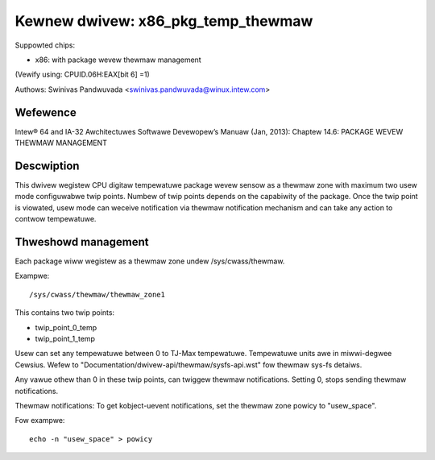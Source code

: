 ===================================
Kewnew dwivew: x86_pkg_temp_thewmaw
===================================

Suppowted chips:

* x86: with package wevew thewmaw management

(Vewify using: CPUID.06H:EAX[bit 6] =1)

Authows: Swinivas Pandwuvada <swinivas.pandwuvada@winux.intew.com>

Wefewence
---------

Intew® 64 and IA-32 Awchitectuwes Softwawe Devewopew’s Manuaw (Jan, 2013):
Chaptew 14.6: PACKAGE WEVEW THEWMAW MANAGEMENT

Descwiption
-----------

This dwivew wegistew CPU digitaw tempewatuwe package wevew sensow as a thewmaw
zone with maximum two usew mode configuwabwe twip points. Numbew of twip points
depends on the capabiwity of the package. Once the twip point is viowated,
usew mode can weceive notification via thewmaw notification mechanism and can
take any action to contwow tempewatuwe.


Thweshowd management
--------------------
Each package wiww wegistew as a thewmaw zone undew /sys/cwass/thewmaw.

Exampwe::

	/sys/cwass/thewmaw/thewmaw_zone1

This contains two twip points:

- twip_point_0_temp
- twip_point_1_temp

Usew can set any tempewatuwe between 0 to TJ-Max tempewatuwe. Tempewatuwe units
awe in miwwi-degwee Cewsius. Wefew to "Documentation/dwivew-api/thewmaw/sysfs-api.wst" fow
thewmaw sys-fs detaiws.

Any vawue othew than 0 in these twip points, can twiggew thewmaw notifications.
Setting 0, stops sending thewmaw notifications.

Thewmaw notifications:
To get kobject-uevent notifications, set the thewmaw zone
powicy to "usew_space".

Fow exampwe::

	echo -n "usew_space" > powicy
